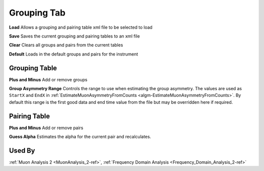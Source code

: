 .. _muon_grouping_tab-ref:

Grouping Tab
------------

.. image::  ../images/muon_interface_tab_grouping.png
   :align: right
   :height: 500px

**Load** Allows a grouping and pairing table xml file to be selected to load

**Save** Saves the current grouping and pairing tables to an xml file

**Clear** Clears all groups and pairs from the current tables

**Default** Loads in the default groups and pairs for the instrument

Grouping Table
^^^^^^^^^^^^^^

**Plus and Minus** Add or remove groups

**Group Asymmetry Range** Controls the range to use when estimating the group asymmetry. The values are used as ``StartX`` and ``EndX`` in :ref:`EstimateMuonAsymmetryFromCounts <algm-EstimateMuonAsymmetryFromCounts>`. By default this range is the first good data and end time value from the file
but may be overridden here if required.


Pairing Table
^^^^^^^^^^^^^

**Plus and Minus** Add or remove pairs

**Guess Alpha** Estimates the alpha for the current pair and recalculates.

Used By
^^^^^^^

:ref:`Muon Analysis 2 <MuonAnalysis_2-ref>`,
:ref:`Frequency Domain Analysis <Frequency_Domain_Analysis_2-ref>`